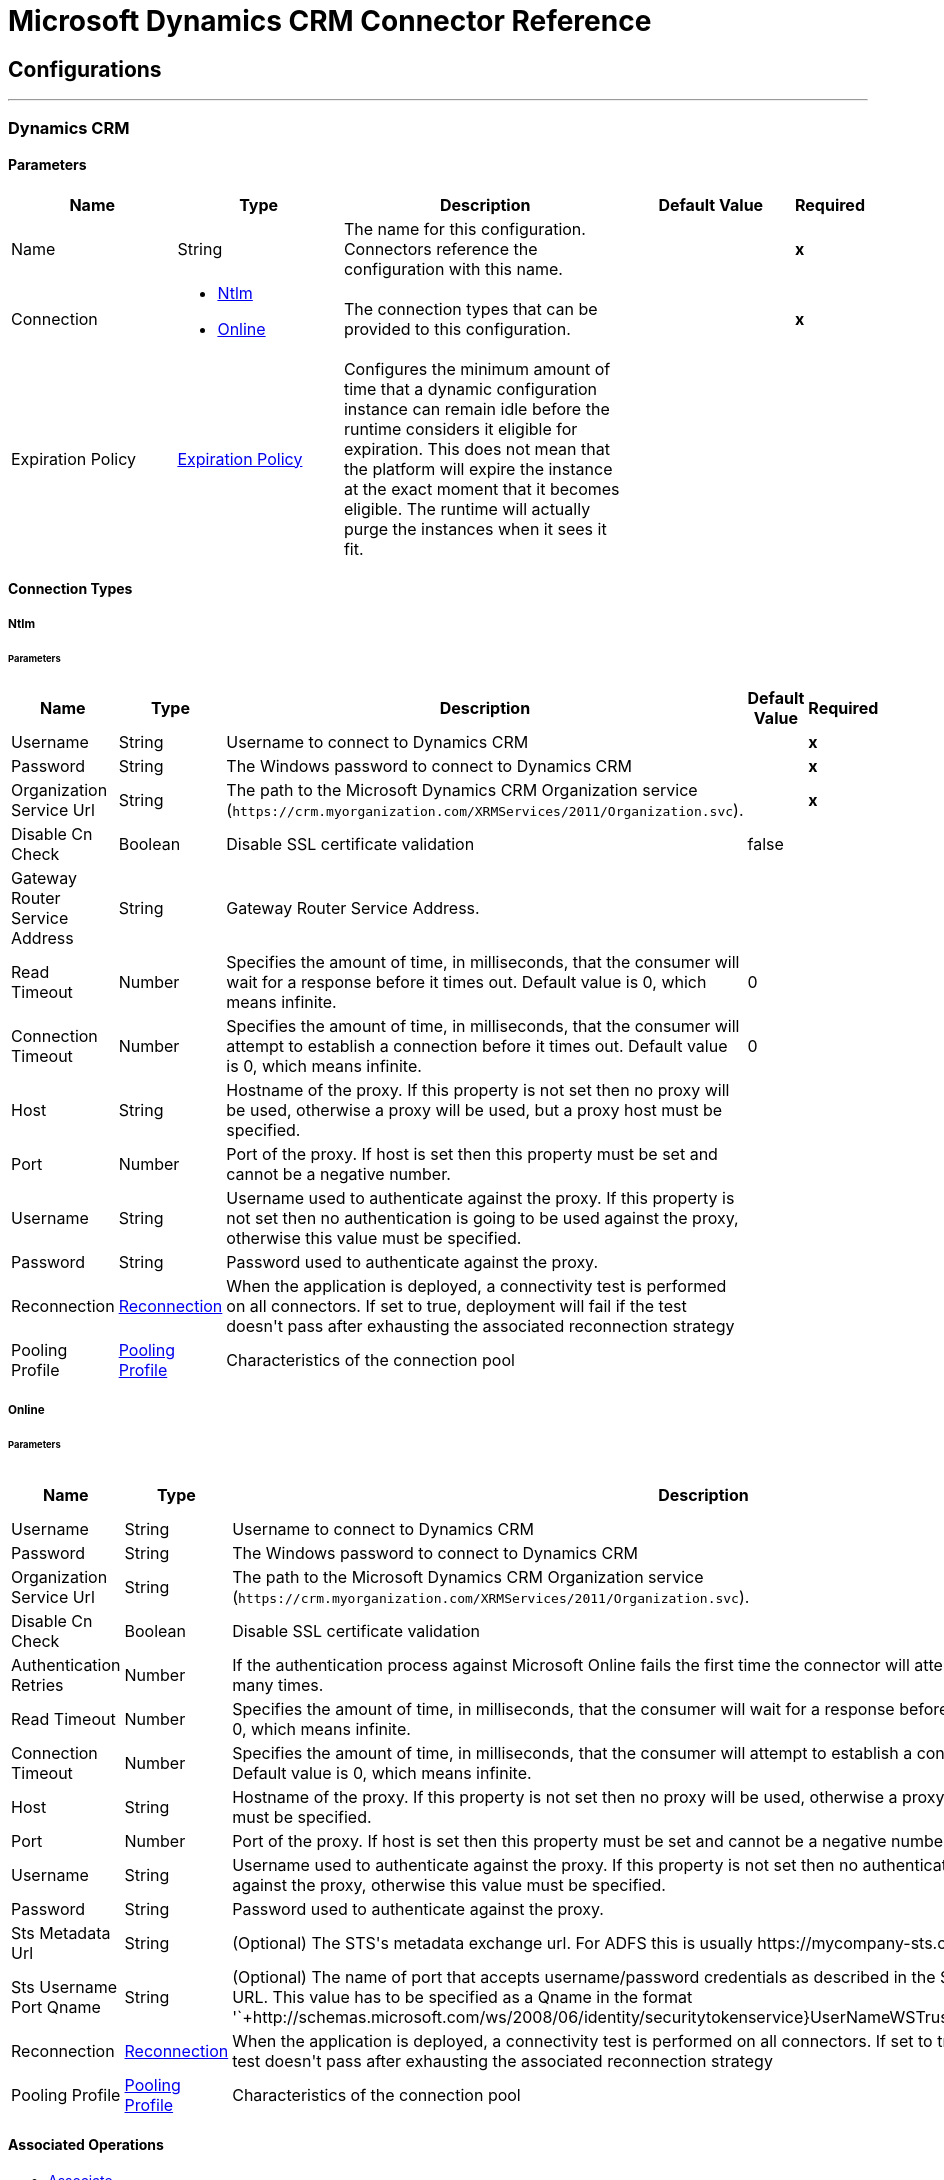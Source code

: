 = Microsoft Dynamics CRM Connector Reference

== Configurations
---
[[dynamics-crm-config]]
=== Dynamics CRM

==== Parameters
[cols=".^20%,.^20%,.^35%,.^20%,^.^5%", options="header"]
|======================
| Name | Type | Description | Default Value | Required
|Name | String | The name for this configuration. Connectors reference the configuration with this name. | | *x*{nbsp}
| Connection a| * <<dynamics-crm-config_ntlm, Ntlm>> {nbsp}
* <<dynamics-crm-config_online, Online>> {nbsp}
 | The connection types that can be provided to this configuration. | | *x*{nbsp}
| Expiration Policy a| <<ExpirationPolicy>> |  +++Configures the minimum amount of time that a dynamic configuration instance can remain idle before the runtime considers it eligible for expiration. This does not mean that the platform will expire the instance at the exact moment that it becomes eligible. The runtime will actually purge the instances when it sees it fit.+++ |  | {nbsp}
|======================

==== Connection Types
[[dynamics-crm-config_ntlm]]
===== Ntlm


====== Parameters
[cols=".^20%,.^20%,.^35%,.^20%,^.^5%", options="header"]
|======================
| Name | Type | Description | Default Value | Required
| Username a| String |  +++Username to connect to Dynamics CRM+++ |  | *x*{nbsp}
| Password a| String |  +++The Windows password to connect to Dynamics CRM+++ |  | *x*{nbsp}
| Organization Service Url a| String |  The path to the Microsoft Dynamics CRM Organization service (`+https://crm.myorganization.com/XRMServices/2011/Organization.svc+`). |  | *x*{nbsp}
| Disable Cn Check a| Boolean |  +++Disable SSL certificate validation+++ |  +++false+++ | {nbsp}
| Gateway Router Service Address a| String |  +++Gateway Router Service Address.+++ |  | {nbsp}
| Read Timeout a| Number |  +++Specifies the amount of time, in milliseconds, that the consumer will wait for a response before it times out. Default value is 0, which means infinite.+++ |  +++0+++ | {nbsp}
| Connection Timeout a| Number |  +++Specifies the amount of time, in milliseconds, that the consumer will attempt to establish a connection before it times out. Default value is 0, which means infinite.+++ |  +++0+++ | {nbsp}
| Host a| String |  +++Hostname of the proxy. If this property is not set then no proxy will be used, otherwise a proxy will be used, but a proxy host must be specified.+++ |  | {nbsp}
| Port a| Number |  +++Port of the proxy. If host is set then this property must be set and cannot be a negative number.+++ |  | {nbsp}
| Username a| String |  +++Username used to authenticate against the proxy. If this property is not set then no authentication is going to be used against the proxy, otherwise this value must be specified.+++ |  | {nbsp}
| Password a| String |  +++Password used to authenticate against the proxy.+++ |  | {nbsp}
| Reconnection a| <<Reconnection>> |  +++When the application is deployed, a connectivity test is performed on all connectors. If set to true, deployment will fail if the test doesn't pass after exhausting the associated reconnection strategy+++ |  | {nbsp}
| Pooling Profile a| <<PoolingProfile>> |  +++Characteristics of the connection pool+++ |  | {nbsp}
|======================
[[dynamics-crm-config_online]]
===== Online


====== Parameters
[cols=".^20%,.^20%,.^35%,.^20%,^.^5%", options="header"]
|======================
| Name | Type | Description | Default Value | Required
| Username a| String |  +++Username to connect to Dynamics CRM+++ |  | *x*{nbsp}
| Password a| String |  +++The Windows password to connect to Dynamics CRM+++ |  | *x*{nbsp}
| Organization Service Url a| String |  The path to the Microsoft Dynamics CRM Organization service (`+https://crm.myorganization.com/XRMServices/2011/Organization.svc+`). |  | *x*{nbsp}
| Disable Cn Check a| Boolean |  +++Disable SSL certificate validation+++ |  +++false+++ | {nbsp}
| Authentication Retries a| Number |  +++If the authentication process against Microsoft Online fails the first time the connector will attempt to re-authenticate this many times.+++ |  | *x*{nbsp}
| Read Timeout a| Number |  +++Specifies the amount of time, in milliseconds, that the consumer will wait for a response before it times out. Default value is 0, which means infinite.+++ |  +++0+++ | {nbsp}
| Connection Timeout a| Number |  +++Specifies the amount of time, in milliseconds, that the consumer will attempt to establish a connection before it times out. Default value is 0, which means infinite.+++ |  +++0+++ | {nbsp}
| Host a| String |  +++Hostname of the proxy. If this property is not set then no proxy will be used, otherwise a proxy will be used, but a proxy host must be specified.+++ |  | {nbsp}
| Port a| Number |  +++Port of the proxy. If host is set then this property must be set and cannot be a negative number.+++ |  | {nbsp}
| Username a| String |  +++Username used to authenticate against the proxy. If this property is not set then no authentication is going to be used against the proxy, otherwise this value must be specified.+++ |  | {nbsp}
| Password a| String |  +++Password used to authenticate against the proxy.+++ |  | {nbsp}
| Sts Metadata Url a| String |  +++(Optional) The STS's metadata exchange url. For ADFS this is usually https://mycompany-sts.com/adfs/services/trust/mex.+++ |  | {nbsp}
| Sts Username Port Qname a| String |  +++(Optional) The name of port that accepts username/password credentials as described in the STS's metadata exchange URL. This value has to be specified as a Qname in the format '`+http://schemas.microsoft.com/ws/2008/06/identity/securitytokenservice}UserNameWSTrustBinding_IWSTrust13Async+`'.+++ |  | {nbsp}
| Reconnection a| <<Reconnection>> |  +++When the application is deployed, a connectivity test is performed on all connectors. If set to true, deployment will fail if the test doesn't pass after exhausting the associated reconnection strategy+++ |  | {nbsp}
| Pooling Profile a| <<PoolingProfile>> |  +++Characteristics of the connection pool+++ |  | {nbsp}
|======================

==== Associated Operations

* <<associate>> {nbsp}
* <<create>> {nbsp}
* <<createMultiple>> {nbsp}
* <<delete>> {nbsp}
* <<deleteMultiple>> {nbsp}
* <<disassociate>> {nbsp}
* <<execute>> {nbsp}
* <<executeMultiple>> {nbsp}
* <<retrieve>> {nbsp}
* <<retrieveMultipleByQuery>> {nbsp}
* <<update>> {nbsp}
* <<updateMultiple>> {nbsp}



== Operations

[[associate]]
=== Associate
`<microsoft-dynamics-crm:associate>`

+++
Create links between records.
+++

==== Parameters
[cols=".^20%,.^20%,.^35%,.^20%,^.^5%", options="header"]
|======================
| Name | Type | Description | Default Value | Required
| Configuration | String | The name of the configuration to use. | | *x*{nbsp}
| Logical Name a| String |  +++The logical name of the entity.+++ |  | *x*{nbsp}
| Id a| String |  +++The id of the record to which the related records are associated.+++ |  | *x*{nbsp}
| Relationship Entity Role Is Referenced a| Boolean |  +++false: when the primary entity record is Referencing the record to associate; true: when the primary entity record is Referenced by the record to associate.+++ |  +++false+++ | {nbsp}
| Relationship Schema Name a| String |  +++The name of the relationship to create the link.+++ |  | *x*{nbsp}
| Related Entities Ids a| Array of String |  +++A List<String> with the related entity records ids to associate.+++ |  | *x*{nbsp}
| Reconnection Strategy a| * <<reconnect>>
* <<reconnect-forever>> |  +++A retry strategy in case of connectivity errors+++ |  | {nbsp}
|======================


==== For Configurations

* <<dynamics-crm-config>> {nbsp}

==== Throws

* MICROSOFT-DYNAMICS-CRM:UNKNOWN {nbsp}
* MICROSOFT-DYNAMICS-CRM:TRANSACTION {nbsp}
* MICROSOFT-DYNAMICS-CRM:INCOMPLETE_WSDL {nbsp}
* MICROSOFT-DYNAMICS-CRM:RETRY_EXHAUSTED {nbsp}
* MICROSOFT-DYNAMICS-CRM:VALIDATION {nbsp}
* MICROSOFT-DYNAMICS-CRM:CONNECTIVITY {nbsp}
* MICROSOFT-DYNAMICS-CRM:TRANSFORMATION {nbsp}
* MICROSOFT-DYNAMICS-CRM:INVALID_SESSION {nbsp}
* MICROSOFT-DYNAMICS-CRM:INVALID_CRYPTOGRAPHIC_ALGORITHM {nbsp}
* MICROSOFT-DYNAMICS-CRM:INVALID_URL {nbsp}
* MICROSOFT-DYNAMICS-CRM:INVALID_JDK_VERSION {nbsp}
* MICROSOFT-DYNAMICS-CRM:INVALID_CERTIFICATE {nbsp}
* MICROSOFT-DYNAMICS-CRM:INVALID_CREDENTIALS {nbsp}


[[create]]
=== Create
`<microsoft-dynamics-crm:create>`

+++
Create a new record.
+++

==== Parameters
[cols=".^20%,.^20%,.^35%,.^20%,^.^5%", options="header"]
|======================
| Name | Type | Description | Default Value | Required
| Configuration | String | The name of the configuration to use. | | *x*{nbsp}
| Logical Name a| String |  +++The logical name of the entity.+++ |  | *x*{nbsp}
| Attributes a| Object |  +++The attributes of the record as a Map<String, Object>.+++ |  +++#[payload]+++ | {nbsp}
| Target Variable a| String |  +++The name of a variable on which the operation's output will be placed+++ |  | {nbsp}
| Target Value a| String |  +++An expression that will be evaluated against the operation's output and the outcome of that expression will be stored in the target variable+++ |  +++#[payload]+++ | {nbsp}
| Reconnection Strategy a| * <<reconnect>>
* <<reconnect-forever>> |  +++A retry strategy in case of connectivity errors+++ |  | {nbsp}
|======================

==== Output
[cols=".^50%,.^50%"]
|======================
| *Type* a| String
|======================

==== For Configurations

* <<dynamics-crm-config>> {nbsp}

==== Throws

* MICROSOFT-DYNAMICS-CRM:UNKNOWN {nbsp}
* MICROSOFT-DYNAMICS-CRM:TRANSACTION {nbsp}
* MICROSOFT-DYNAMICS-CRM:INCOMPLETE_WSDL {nbsp}
* MICROSOFT-DYNAMICS-CRM:RETRY_EXHAUSTED {nbsp}
* MICROSOFT-DYNAMICS-CRM:VALIDATION {nbsp}
* MICROSOFT-DYNAMICS-CRM:CONNECTIVITY {nbsp}
* MICROSOFT-DYNAMICS-CRM:TRANSFORMATION {nbsp}
* MICROSOFT-DYNAMICS-CRM:INVALID_SESSION {nbsp}
* MICROSOFT-DYNAMICS-CRM:INVALID_CRYPTOGRAPHIC_ALGORITHM {nbsp}
* MICROSOFT-DYNAMICS-CRM:INVALID_URL {nbsp}
* MICROSOFT-DYNAMICS-CRM:INVALID_JDK_VERSION {nbsp}
* MICROSOFT-DYNAMICS-CRM:INVALID_CERTIFICATE {nbsp}
* MICROSOFT-DYNAMICS-CRM:INVALID_CREDENTIALS {nbsp}


[[createMultiple]]
=== Create Multiple
`<microsoft-dynamics-crm:create-multiple>`

+++
Create a several new record.
+++

==== Parameters
[cols=".^20%,.^20%,.^35%,.^20%,^.^5%", options="header"]
|======================
| Name | Type | Description | Default Value | Required
| Configuration | String | The name of the configuration to use. | | *x*{nbsp}
| Logical Name a| String |  +++The logical name of the entity.+++ |  | *x*{nbsp}
| List Of Attributes a| Array of Object |  +++The list of attributes of the record as a List<Map<String, Object>>.+++ |  +++#[payload]+++ | {nbsp}
| Use Single Transaction a| Boolean |  +++If supported (CRM 2016 and above) use a single transaction to create all items, if anyone fails then rollback all.+++ |  +++false+++ | {nbsp}
| Target Variable a| String |  +++The name of a variable on which the operation's output will be placed+++ |  | {nbsp}
| Target Value a| String |  +++An expression that will be evaluated against the operation's output and the outcome of that expression will be stored in the target variable+++ |  +++#[payload]+++ | {nbsp}
| Reconnection Strategy a| * <<reconnect>>
* <<reconnect-forever>> |  +++A retry strategy in case of connectivity errors+++ |  | {nbsp}
|======================

==== Output
[cols=".^50%,.^50%"]
|======================
| *Type* a| <<BulkOperationResult>>
|======================

==== For Configurations

* <<dynamics-crm-config>> {nbsp}

==== Throws

* MICROSOFT-DYNAMICS-CRM:UNKNOWN {nbsp}
* MICROSOFT-DYNAMICS-CRM:TRANSACTION {nbsp}
* MICROSOFT-DYNAMICS-CRM:INCOMPLETE_WSDL {nbsp}
* MICROSOFT-DYNAMICS-CRM:RETRY_EXHAUSTED {nbsp}
* MICROSOFT-DYNAMICS-CRM:VALIDATION {nbsp}
* MICROSOFT-DYNAMICS-CRM:CONNECTIVITY {nbsp}
* MICROSOFT-DYNAMICS-CRM:TRANSFORMATION {nbsp}
* MICROSOFT-DYNAMICS-CRM:INVALID_SESSION {nbsp}
* MICROSOFT-DYNAMICS-CRM:INVALID_CRYPTOGRAPHIC_ALGORITHM {nbsp}
* MICROSOFT-DYNAMICS-CRM:INVALID_URL {nbsp}
* MICROSOFT-DYNAMICS-CRM:INVALID_JDK_VERSION {nbsp}
* MICROSOFT-DYNAMICS-CRM:INVALID_CERTIFICATE {nbsp}
* MICROSOFT-DYNAMICS-CRM:INVALID_CREDENTIALS {nbsp}


[[delete]]
=== Delete
`<microsoft-dynamics-crm:delete>`

+++
Delete a record.
+++

==== Parameters
[cols=".^20%,.^20%,.^35%,.^20%,^.^5%", options="header"]
|======================
| Name | Type | Description | Default Value | Required
| Configuration | String | The name of the configuration to use. | | *x*{nbsp}
| Logical Name a| String |  +++The logical name of the entity.+++ |  | *x*{nbsp}
| Id a| String |  +++The id of the record to delete.+++ |  | *x*{nbsp}
| Reconnection Strategy a| * <<reconnect>>
* <<reconnect-forever>> |  +++A retry strategy in case of connectivity errors+++ |  | {nbsp}
|======================


==== For Configurations

* <<dynamics-crm-config>> {nbsp}

==== Throws

* MICROSOFT-DYNAMICS-CRM:UNKNOWN {nbsp}
* MICROSOFT-DYNAMICS-CRM:TRANSACTION {nbsp}
* MICROSOFT-DYNAMICS-CRM:INCOMPLETE_WSDL {nbsp}
* MICROSOFT-DYNAMICS-CRM:RETRY_EXHAUSTED {nbsp}
* MICROSOFT-DYNAMICS-CRM:VALIDATION {nbsp}
* MICROSOFT-DYNAMICS-CRM:CONNECTIVITY {nbsp}
* MICROSOFT-DYNAMICS-CRM:TRANSFORMATION {nbsp}
* MICROSOFT-DYNAMICS-CRM:INVALID_SESSION {nbsp}
* MICROSOFT-DYNAMICS-CRM:INVALID_CRYPTOGRAPHIC_ALGORITHM {nbsp}
* MICROSOFT-DYNAMICS-CRM:INVALID_URL {nbsp}
* MICROSOFT-DYNAMICS-CRM:INVALID_JDK_VERSION {nbsp}
* MICROSOFT-DYNAMICS-CRM:INVALID_CERTIFICATE {nbsp}
* MICROSOFT-DYNAMICS-CRM:INVALID_CREDENTIALS {nbsp}


[[deleteMultiple]]
=== Delete Multiple
`<microsoft-dynamics-crm:delete-multiple>`

+++
Delete multiple records.
+++

==== Parameters
[cols=".^20%,.^20%,.^35%,.^20%,^.^5%", options="header"]
|======================
| Name | Type | Description | Default Value | Required
| Configuration | String | The name of the configuration to use. | | *x*{nbsp}
| Logical Name a| String |  +++The logical name of the entity.+++ |  | *x*{nbsp}
| Ids a| Array of String |  +++The ids of the records to delete.+++ |  | *x*{nbsp}
| Use Single Transaction a| Boolean |  +++If supported (CRM 2016 and above) use a single transaction to delete all items, if anyone fails then rollback all.+++ |  +++false+++ | {nbsp}
| Target Variable a| String |  +++The name of a variable on which the operation's output will be placed+++ |  | {nbsp}
| Target Value a| String |  +++An expression that will be evaluated against the operation's output and the outcome of that expression will be stored in the target variable+++ |  +++#[payload]+++ | {nbsp}
| Reconnection Strategy a| * <<reconnect>>
* <<reconnect-forever>> |  +++A retry strategy in case of connectivity errors+++ |  | {nbsp}
|======================

==== Output
[cols=".^50%,.^50%"]
|======================
| *Type* a| <<BulkOperationResult>>
|======================

==== For Configurations

* <<dynamics-crm-config>> {nbsp}

==== Throws

* MICROSOFT-DYNAMICS-CRM:UNKNOWN {nbsp}
* MICROSOFT-DYNAMICS-CRM:TRANSACTION {nbsp}
* MICROSOFT-DYNAMICS-CRM:INCOMPLETE_WSDL {nbsp}
* MICROSOFT-DYNAMICS-CRM:RETRY_EXHAUSTED {nbsp}
* MICROSOFT-DYNAMICS-CRM:VALIDATION {nbsp}
* MICROSOFT-DYNAMICS-CRM:CONNECTIVITY {nbsp}
* MICROSOFT-DYNAMICS-CRM:TRANSFORMATION {nbsp}
* MICROSOFT-DYNAMICS-CRM:INVALID_SESSION {nbsp}
* MICROSOFT-DYNAMICS-CRM:INVALID_CRYPTOGRAPHIC_ALGORITHM {nbsp}
* MICROSOFT-DYNAMICS-CRM:INVALID_URL {nbsp}
* MICROSOFT-DYNAMICS-CRM:INVALID_JDK_VERSION {nbsp}
* MICROSOFT-DYNAMICS-CRM:INVALID_CERTIFICATE {nbsp}
* MICROSOFT-DYNAMICS-CRM:INVALID_CREDENTIALS {nbsp}


[[disassociate]]
=== Disassociate
`<microsoft-dynamics-crm:disassociate>`

+++
Delete a link between records.
+++

==== Parameters
[cols=".^20%,.^20%,.^35%,.^20%,^.^5%", options="header"]
|======================
| Name | Type | Description | Default Value | Required
| Configuration | String | The name of the configuration to use. | | *x*{nbsp}
| Logical Name a| String |  +++The logical name of entity.+++ |  | *x*{nbsp}
| Id a| String |  +++The id of the record from which the related records are disassociated.+++ |  | *x*{nbsp}
| Relationship Entity Role Is Referenced a| Boolean |  +++false: when the primary entity record is Referencing the record to associate; true: when the primary entity record is Referenced by the record to associate.+++ |  +++false+++ | {nbsp}
| Relationship Schema Name a| String |  +++The name of the relationship to delete the link.+++ |  | *x*{nbsp}
| Related Entities Ids a| Array of String |  +++A List<String> with the related entity records ids to disassociate.+++ |  | *x*{nbsp}
| Reconnection Strategy a| * <<reconnect>>
* <<reconnect-forever>> |  +++A retry strategy in case of connectivity errors+++ |  | {nbsp}
|======================


==== For Configurations

* <<dynamics-crm-config>> {nbsp}

==== Throws

* MICROSOFT-DYNAMICS-CRM:UNKNOWN {nbsp}
* MICROSOFT-DYNAMICS-CRM:TRANSACTION {nbsp}
* MICROSOFT-DYNAMICS-CRM:INCOMPLETE_WSDL {nbsp}
* MICROSOFT-DYNAMICS-CRM:RETRY_EXHAUSTED {nbsp}
* MICROSOFT-DYNAMICS-CRM:VALIDATION {nbsp}
* MICROSOFT-DYNAMICS-CRM:CONNECTIVITY {nbsp}
* MICROSOFT-DYNAMICS-CRM:TRANSFORMATION {nbsp}
* MICROSOFT-DYNAMICS-CRM:INVALID_SESSION {nbsp}
* MICROSOFT-DYNAMICS-CRM:INVALID_CRYPTOGRAPHIC_ALGORITHM {nbsp}
* MICROSOFT-DYNAMICS-CRM:INVALID_URL {nbsp}
* MICROSOFT-DYNAMICS-CRM:INVALID_JDK_VERSION {nbsp}
* MICROSOFT-DYNAMICS-CRM:INVALID_CERTIFICATE {nbsp}
* MICROSOFT-DYNAMICS-CRM:INVALID_CREDENTIALS {nbsp}


[[execute]]
=== Execute
`<microsoft-dynamics-crm:execute>`

+++
Executes a message in the form of a request, and returns a response.
+++

==== Parameters
[cols=".^20%,.^20%,.^35%,.^20%,^.^5%", options="header"]
|======================
| Name | Type | Description | Default Value | Required
| Configuration | String | The name of the configuration to use. | | *x*{nbsp}
| Request Name a| String |  +++The logical name of request make.+++ |  | *x*{nbsp}
| Request Parameters a| Any |  +++[DEPRECATED] This parameter will be removed from the configuration in the near future. Set the #[payload] correctly before calling the connector.+++ |  +++#[payload]+++ | {nbsp}
| Request Id a| String |  +++The id of the request to make.+++ |  | {nbsp}
| Target Variable a| String |  +++The name of a variable on which the operation's output will be placed+++ |  | {nbsp}
| Target Value a| String |  +++An expression that will be evaluated against the operation's output and the outcome of that expression will be stored in the target variable+++ |  +++#[payload]+++ | {nbsp}
| Reconnection Strategy a| * <<reconnect>>
* <<reconnect-forever>> |  +++A retry strategy in case of connectivity errors+++ |  | {nbsp}
|======================

==== Output
[cols=".^50%,.^50%"]
|======================
| *Type* a| Any
|======================

==== For Configurations

* <<dynamics-crm-config>> {nbsp}

==== Throws

* MICROSOFT-DYNAMICS-CRM:UNKNOWN {nbsp}
* MICROSOFT-DYNAMICS-CRM:TRANSACTION {nbsp}
* MICROSOFT-DYNAMICS-CRM:INCOMPLETE_WSDL {nbsp}
* MICROSOFT-DYNAMICS-CRM:RETRY_EXHAUSTED {nbsp}
* MICROSOFT-DYNAMICS-CRM:VALIDATION {nbsp}
* MICROSOFT-DYNAMICS-CRM:CONNECTIVITY {nbsp}
* MICROSOFT-DYNAMICS-CRM:TRANSFORMATION {nbsp}
* MICROSOFT-DYNAMICS-CRM:INVALID_SESSION {nbsp}
* MICROSOFT-DYNAMICS-CRM:INVALID_CRYPTOGRAPHIC_ALGORITHM {nbsp}
* MICROSOFT-DYNAMICS-CRM:INVALID_URL {nbsp}
* MICROSOFT-DYNAMICS-CRM:INVALID_JDK_VERSION {nbsp}
* MICROSOFT-DYNAMICS-CRM:INVALID_CERTIFICATE {nbsp}
* MICROSOFT-DYNAMICS-CRM:INVALID_CREDENTIALS {nbsp}


[[executeMultiple]]
=== Execute Multiple
`<microsoft-dynamics-crm:execute-multiple>`

+++
Executes multiple messages in the form of a request, and returns their respective responses.
+++

==== Parameters
[cols=".^20%,.^20%,.^35%,.^20%,^.^5%", options="header"]
|======================
| Name | Type | Description | Default Value | Required
| Configuration | String | The name of the configuration to use. | | *x*{nbsp}
| Requests a| Array of Any |  +++This parameter is a list of the requests (OrganizationRequest or Map). Set the #[payload] correctly before calling the connector.+++ |  +++#[payload]+++ | {nbsp}
| Use Single Transaction a| Boolean |  +++If supported (CRM 2016 and above) use a single transaction to execute all requests, if anyone fails then rollback all.+++ |  +++false+++ | {nbsp}
| Target Variable a| String |  +++The name of a variable on which the operation's output will be placed+++ |  | {nbsp}
| Target Value a| String |  +++An expression that will be evaluated against the operation's output and the outcome of that expression will be stored in the target variable+++ |  +++#[payload]+++ | {nbsp}
| Reconnection Strategy a| * <<reconnect>>
* <<reconnect-forever>> |  +++A retry strategy in case of connectivity errors+++ |  | {nbsp}
|======================

==== Output
[cols=".^50%,.^50%"]
|======================
| *Type* a| <<BulkOperationResult>>
|======================

==== For Configurations

* <<dynamics-crm-config>> {nbsp}

==== Throws

* MICROSOFT-DYNAMICS-CRM:UNKNOWN {nbsp}
* MICROSOFT-DYNAMICS-CRM:TRANSACTION {nbsp}
* MICROSOFT-DYNAMICS-CRM:INCOMPLETE_WSDL {nbsp}
* MICROSOFT-DYNAMICS-CRM:RETRY_EXHAUSTED {nbsp}
* MICROSOFT-DYNAMICS-CRM:VALIDATION {nbsp}
* MICROSOFT-DYNAMICS-CRM:CONNECTIVITY {nbsp}
* MICROSOFT-DYNAMICS-CRM:TRANSFORMATION {nbsp}
* MICROSOFT-DYNAMICS-CRM:INVALID_SESSION {nbsp}
* MICROSOFT-DYNAMICS-CRM:INVALID_CRYPTOGRAPHIC_ALGORITHM {nbsp}
* MICROSOFT-DYNAMICS-CRM:INVALID_URL {nbsp}
* MICROSOFT-DYNAMICS-CRM:INVALID_JDK_VERSION {nbsp}
* MICROSOFT-DYNAMICS-CRM:INVALID_CERTIFICATE {nbsp}
* MICROSOFT-DYNAMICS-CRM:INVALID_CREDENTIALS {nbsp}


[[retrieve]]
=== Retrieve
`<microsoft-dynamics-crm:retrieve>`

+++
Retrieve a record.
+++

==== Parameters
[cols=".^20%,.^20%,.^35%,.^20%,^.^5%", options="header"]
|======================
| Name | Type | Description | Default Value | Required
| Configuration | String | The name of the configuration to use. | | *x*{nbsp}
| Logical Name a| String |  +++The logical name of the entity.+++ |  | *x*{nbsp}
| Id a| String |  +++The id of the record to retrieve.+++ |  | *x*{nbsp}
| Target Variable a| String |  +++The name of a variable on which the operation's output will be placed+++ |  | {nbsp}
| Target Value a| String |  +++An expression that will be evaluated against the operation's output and the outcome of that expression will be stored in the target variable+++ |  +++#[payload]+++ | {nbsp}
| Reconnection Strategy a| * <<reconnect>>
* <<reconnect-forever>> |  +++A retry strategy in case of connectivity errors+++ |  | {nbsp}
|======================

==== Output
[cols=".^50%,.^50%"]
|======================
| *Type* a| Object
|======================

==== For Configurations

* <<dynamics-crm-config>> {nbsp}

==== Throws

* MICROSOFT-DYNAMICS-CRM:UNKNOWN {nbsp}
* MICROSOFT-DYNAMICS-CRM:TRANSACTION {nbsp}
* MICROSOFT-DYNAMICS-CRM:INCOMPLETE_WSDL {nbsp}
* MICROSOFT-DYNAMICS-CRM:RETRY_EXHAUSTED {nbsp}
* MICROSOFT-DYNAMICS-CRM:VALIDATION {nbsp}
* MICROSOFT-DYNAMICS-CRM:CONNECTIVITY {nbsp}
* MICROSOFT-DYNAMICS-CRM:TRANSFORMATION {nbsp}
* MICROSOFT-DYNAMICS-CRM:INVALID_SESSION {nbsp}
* MICROSOFT-DYNAMICS-CRM:INVALID_CRYPTOGRAPHIC_ALGORITHM {nbsp}
* MICROSOFT-DYNAMICS-CRM:INVALID_URL {nbsp}
* MICROSOFT-DYNAMICS-CRM:INVALID_JDK_VERSION {nbsp}
* MICROSOFT-DYNAMICS-CRM:INVALID_CERTIFICATE {nbsp}
* MICROSOFT-DYNAMICS-CRM:INVALID_CREDENTIALS {nbsp}


[[retrieveMultipleByQuery]]
=== Retrieve Multiple By Query
`<microsoft-dynamics-crm:retrieve-multiple-by-query>`

+++
Retrieve multiple records. <p> The definition of the Microsoft XML Query Language can be found in the Schema Definition in this link: <a href="http://msdn.microsoft.com/en-us/library/gg328332.aspx" >http://msdn.microsoft.com/en-us/library/gg328332.aspx</a> <p> The aggregation examples can be found in this link: <a href="http://msdn.microsoft.com/en-us/library/gg328122.aspx" >http://msdn.microsoft.com/en-us/library/gg328122.aspx</a>
+++

==== Parameters
[cols=".^20%,.^20%,.^35%,.^20%,^.^5%", options="header"]
|======================
| Name | Type | Description | Default Value | Required
| Configuration | String | The name of the configuration to use. | | *x*{nbsp}
| Query a| String |  +++For DataSense Query Language, the DSQL query. For Native Query Language, the Fetch XML query.+++ |  +++#[payload]+++ | {nbsp}
| Items Per Page a| Number |  +++The number of items returned per page.+++ |  +++50+++ | {nbsp}
| Single Page Number a| Number |  +++If greater than 0, returns only that specific page.+++ |  +++-1+++ | {nbsp}
| Streaming Strategy a| * <<repeatable-in-memory-iterable>>
* <<repeatable-file-store-iterable>>
* non-repeatable-iterable |  +++Configure if repeatable streams should be used and their behaviour+++ |  | {nbsp}
| Target Variable a| String |  +++The name of a variable on which the operation's output will be placed+++ |  | {nbsp}
| Target Value a| String |  +++An expression that will be evaluated against the operation's output and the outcome of that expression will be stored in the target variable+++ |  +++#[payload]+++ | {nbsp}
| Reconnection Strategy a| * <<reconnect>>
* <<reconnect-forever>> |  +++A retry strategy in case of connectivity errors+++ |  | {nbsp}
|======================

==== Output
[cols=".^50%,.^50%"]
|======================
| *Type* a| Array of Object
|======================

==== For Configurations

* <<dynamics-crm-config>> {nbsp}

==== Throws

* MICROSOFT-DYNAMICS-CRM:INVALID_URL {nbsp}
* MICROSOFT-DYNAMICS-CRM:UNKNOWN {nbsp}
* MICROSOFT-DYNAMICS-CRM:INVALID_JDK_VERSION {nbsp}
* MICROSOFT-DYNAMICS-CRM:INVALID_CERTIFICATE {nbsp}
* MICROSOFT-DYNAMICS-CRM:TRANSACTION {nbsp}
* MICROSOFT-DYNAMICS-CRM:INCOMPLETE_WSDL {nbsp}
* MICROSOFT-DYNAMICS-CRM:VALIDATION {nbsp}
* MICROSOFT-DYNAMICS-CRM:TRANSFORMATION {nbsp}
* MICROSOFT-DYNAMICS-CRM:INVALID_SESSION {nbsp}
* MICROSOFT-DYNAMICS-CRM:CONNECTIVITY {nbsp}
* MICROSOFT-DYNAMICS-CRM:INVALID_CRYPTOGRAPHIC_ALGORITHM {nbsp}
* MICROSOFT-DYNAMICS-CRM:INVALID_CREDENTIALS {nbsp}


[[update]]
=== Update
`<microsoft-dynamics-crm:update>`

+++
Update a record's attributes.
+++

==== Parameters
[cols=".^20%,.^20%,.^35%,.^20%,^.^5%", options="header"]
|======================
| Name | Type | Description | Default Value | Required
| Configuration | String | The name of the configuration to use. | | *x*{nbsp}
| Logical Name a| String |  +++The logical name of the entity.+++ |  | *x*{nbsp}
| Id a| String |  +++The id of the record to update.+++ |  | *x*{nbsp}
| Attributes a| Object |  +++The attributes to be updated as a Map<String, Object>.+++ |  +++#[payload]+++ | {nbsp}
| Reconnection Strategy a| * <<reconnect>>
* <<reconnect-forever>> |  +++A retry strategy in case of connectivity errors+++ |  | {nbsp}
|======================


==== For Configurations

* <<dynamics-crm-config>> {nbsp}

==== Throws

* MICROSOFT-DYNAMICS-CRM:UNKNOWN {nbsp}
* MICROSOFT-DYNAMICS-CRM:TRANSACTION {nbsp}
* MICROSOFT-DYNAMICS-CRM:INCOMPLETE_WSDL {nbsp}
* MICROSOFT-DYNAMICS-CRM:RETRY_EXHAUSTED {nbsp}
* MICROSOFT-DYNAMICS-CRM:VALIDATION {nbsp}
* MICROSOFT-DYNAMICS-CRM:CONNECTIVITY {nbsp}
* MICROSOFT-DYNAMICS-CRM:TRANSFORMATION {nbsp}
* MICROSOFT-DYNAMICS-CRM:INVALID_SESSION {nbsp}
* MICROSOFT-DYNAMICS-CRM:INVALID_CRYPTOGRAPHIC_ALGORITHM {nbsp}
* MICROSOFT-DYNAMICS-CRM:INVALID_URL {nbsp}
* MICROSOFT-DYNAMICS-CRM:INVALID_JDK_VERSION {nbsp}
* MICROSOFT-DYNAMICS-CRM:INVALID_CERTIFICATE {nbsp}
* MICROSOFT-DYNAMICS-CRM:INVALID_CREDENTIALS {nbsp}


[[updateMultiple]]
=== Update Multiple
`<microsoft-dynamics-crm:update-multiple>`

+++
Update a record's attributes.
+++

==== Parameters
[cols=".^20%,.^20%,.^35%,.^20%,^.^5%", options="header"]
|======================
| Name | Type | Description | Default Value | Required
| Configuration | String | The name of the configuration to use. | | *x*{nbsp}
| Logical Name a| String |  +++The logical name of the entity.+++ |  | *x*{nbsp}
| List Of Attributes a| Array of Object |  +++The list of attributes of the record as a List<Map<String, Object>>.+++ |  +++#[payload]+++ | {nbsp}
| Use Single Transaction a| Boolean |  +++If supported (CRM 2016 and above) use a single transaction to update all items, if anyone fails then rollback all.+++ |  +++false+++ | {nbsp}
| Target Variable a| String |  +++The name of a variable on which the operation's output will be placed+++ |  | {nbsp}
| Target Value a| String |  +++An expression that will be evaluated against the operation's output and the outcome of that expression will be stored in the target variable+++ |  +++#[payload]+++ | {nbsp}
| Reconnection Strategy a| * <<reconnect>>
* <<reconnect-forever>> |  +++A retry strategy in case of connectivity errors+++ |  | {nbsp}
|======================

==== Output
[cols=".^50%,.^50%"]
|======================
| *Type* a| <<BulkOperationResult>>
|======================

==== For Configurations

* <<dynamics-crm-config>> {nbsp}

==== Throws

* MICROSOFT-DYNAMICS-CRM:UNKNOWN {nbsp}
* MICROSOFT-DYNAMICS-CRM:TRANSACTION {nbsp}
* MICROSOFT-DYNAMICS-CRM:INCOMPLETE_WSDL {nbsp}
* MICROSOFT-DYNAMICS-CRM:RETRY_EXHAUSTED {nbsp}
* MICROSOFT-DYNAMICS-CRM:VALIDATION {nbsp}
* MICROSOFT-DYNAMICS-CRM:CONNECTIVITY {nbsp}
* MICROSOFT-DYNAMICS-CRM:TRANSFORMATION {nbsp}
* MICROSOFT-DYNAMICS-CRM:INVALID_SESSION {nbsp}
* MICROSOFT-DYNAMICS-CRM:INVALID_CRYPTOGRAPHIC_ALGORITHM {nbsp}
* MICROSOFT-DYNAMICS-CRM:INVALID_URL {nbsp}
* MICROSOFT-DYNAMICS-CRM:INVALID_JDK_VERSION {nbsp}
* MICROSOFT-DYNAMICS-CRM:INVALID_CERTIFICATE {nbsp}
* MICROSOFT-DYNAMICS-CRM:INVALID_CREDENTIALS {nbsp}



== Types
[[Reconnection]]
=== Reconnection

[cols=".^20%,.^25%,.^30%,.^15%,.^10%", options="header"]
|======================
| Field | Type | Description | Default Value | Required
| Fails Deployment a| Boolean | When the application is deployed, a connectivity test is performed on all connectors. If set to true, deployment will fail if the test doesn't pass after exhausting the associated reconnection strategy |  | 
| Reconnection Strategy a| * <<reconnect>>
* <<reconnect-forever>> | The reconnection strategy to use |  | 
|======================

[[reconnect]]
=== Reconnect

[cols=".^20%,.^25%,.^30%,.^15%,.^10%", options="header"]
|======================
| Field | Type | Description | Default Value | Required
| Frequency a| Number | How often (in ms) to reconnect |  | 
| Count a| Number | How many reconnection attempts to make |  | 
|======================

[[reconnect-forever]]
=== Reconnect Forever

[cols=".^20%,.^25%,.^30%,.^15%,.^10%", options="header"]
|======================
| Field | Type | Description | Default Value | Required
| Frequency a| Number | How often (in ms) to reconnect |  | 
|======================

[[PoolingProfile]]
=== Pooling Profile

[cols=".^20%,.^25%,.^30%,.^15%,.^10%", options="header"]
|======================
| Field | Type | Description | Default Value | Required
| Max Active a| Number | Controls the maximum number of Mule components that can be borrowed from a session at one time. When set to a negative value, there is no limit to the number of components that may be active at one time. When maxActive is exceeded, the pool is said to be exhausted. |  | 
| Max Idle a| Number | Controls the maximum number of Mule components that can sit idle in the pool at any time. When set to a negative value, there is no limit to the number of Mule components that may be idle at one time. |  | 
| Max Wait a| Number | Specifies the number of milliseconds to wait for a pooled component to become available when the pool is exhausted and the exhaustedAction is set to WHEN_EXHAUSTED_WAIT. |  | 
| Min Eviction Millis a| Number | Determines the minimum amount of time an object may sit idle in the pool before it is eligible for eviction. When non-positive, no objects will be evicted from the pool due to idle time alone. |  | 
| Eviction Check Interval Millis a| Number | Specifies the number of milliseconds between runs of the object evictor. When non-positive, no object evictor is executed. |  | 
| Exhausted Action a| Enumeration, one of:

** WHEN_EXHAUSTED_GROW
** WHEN_EXHAUSTED_WAIT
** WHEN_EXHAUSTED_FAIL | Specifies the behavior of the Mule component pool when the pool is exhausted. Possible values are: "WHEN_EXHAUSTED_FAIL", which will throw a NoSuchElementException, "WHEN_EXHAUSTED_WAIT", which will block by invoking Object.wait(long) until a new or idle object is available, or WHEN_EXHAUSTED_GROW, which will create a new Mule instance and return it, essentially making maxActive meaningless. If a positive maxWait value is supplied, it will block for at most that many milliseconds, after which a NoSuchElementException will be thrown. If maxThreadWait is a negative value, it will block indefinitely. |  | 
| Initialisation Policy a| Enumeration, one of:

** INITIALISE_NONE
** INITIALISE_ONE
** INITIALISE_ALL | Determines how components in a pool should be initialized. The possible values are: INITIALISE_NONE (will not load any components into the pool on startup), INITIALISE_ONE (will load one initial component into the pool on startup), or INITIALISE_ALL (will load all components in the pool on startup) |  | 
| Disabled a| Boolean | Whether pooling should be disabled |  | 
|======================

[[ExpirationPolicy]]
=== Expiration Policy

[cols=".^20%,.^25%,.^30%,.^15%,.^10%", options="header"]
|======================
| Field | Type | Description | Default Value | Required
| Max Idle Time a| Number | A scalar time value for the maximum amount of time a dynamic configuration instance should be allowed to be idle before it's considered eligible for expiration |  | 
| Time Unit a| Enumeration, one of:

** NANOSECONDS
** MICROSECONDS
** MILLISECONDS
** SECONDS
** MINUTES
** HOURS
** DAYS | A time unit that qualifies the maxIdleTime attribute |  | 
|======================

[[BulkOperationResult]]
=== Bulk Operation Result

[cols=".^20%,.^25%,.^30%,.^15%,.^10%", options="header"]
|======================
| Field | Type | Description | Default Value | Required
| Id a| Any |  |  | 
| Items a| Array of <<BulkItem>> |  |  | 
| Successful a| Boolean |  |  | 
|======================

[[BulkItem]]
=== Bulk Item

[cols=".^20%,.^25%,.^30%,.^15%,.^10%", options="header"]
|======================
| Field | Type | Description | Default Value | Required
| Exception a| Any |  |  | 
| Id a| Any |  |  | 
| Message a| String |  |  | 
| Payload a| Object |  |  | 
| Status Code a| String |  |  | 
| Successful a| Boolean |  |  | 
|======================

[[repeatable-in-memory-iterable]]
=== Repeatable In Memory Iterable

[cols=".^20%,.^25%,.^30%,.^15%,.^10%", options="header"]
|======================
| Field | Type | Description | Default Value | Required
| Initial Buffer Size a| Number | This is the amount of instances that will be initially be allowed to be kept in memory in order to consume the stream and provide random access to it. If the stream contains more data than can fit into this buffer, then it will be expanded according to the bufferSizeIncrement attribute, with an upper limit of maxInMemorySize. Default value is 100 instances. |  | 
| Buffer Size Increment a| Number | This is by how much will the buffer size by expanded if it exceeds its initial size. Setting a value of zero or lower will mean that the buffer should not expand, meaning that a STREAM_MAXIMUM_SIZE_EXCEEDED error will be raised when the buffer gets full. Default value is 100 instances. |  | 
| Max Buffer Size a| Number | This is the maximum amount of memory that will be used. If more than that is used then a STREAM_MAXIMUM_SIZE_EXCEEDED error will be raised. A value lower or equal to zero means no limit. |  | 
|======================

[[repeatable-file-store-iterable]]
=== Repeatable File Store Iterable

[cols=".^20%,.^25%,.^30%,.^15%,.^10%", options="header"]
|======================
| Field | Type | Description | Default Value | Required
| Max In Memory Size a| Number | This is the maximum amount of instances that will be kept in memory. If more than that is required, then it will start to buffer the content on disk. |  | 
| Buffer Unit a| Enumeration, one of:

** BYTE
** KB
** MB
** GB | The unit in which maxInMemorySize is expressed |  | 
|======================


